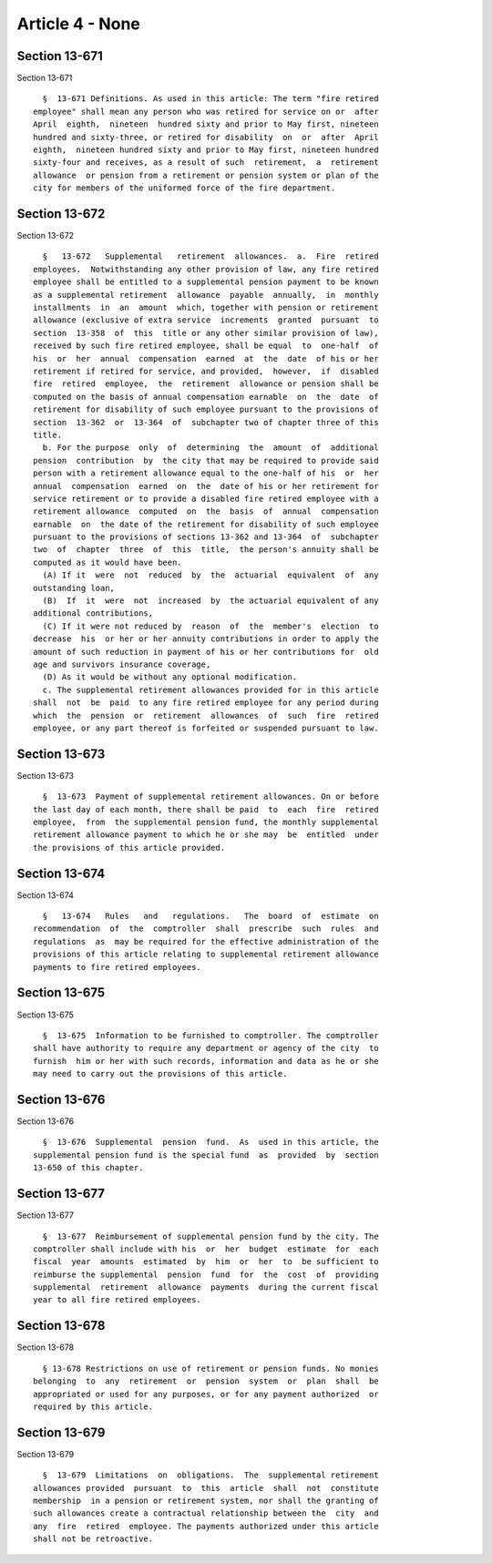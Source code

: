 Article 4 - None
================

Section 13-671
--------------

Section 13-671 ::    
        
     
        §  13-671 Definitions. As used in this article: The term "fire retired
      employee" shall mean any person who was retired for service on or  after
      April  eighth,  nineteen  hundred sixty and prior to May first, nineteen
      hundred and sixty-three, or retired for disability  on  or  after  April
      eighth,  nineteen hundred sixty and prior to May first, nineteen hundred
      sixty-four and receives, as a result of such  retirement,  a  retirement
      allowance  or pension from a retirement or pension system or plan of the
      city for members of the uniformed force of the fire department.
    
    
    
    
    
    
    

Section 13-672
--------------

Section 13-672 ::    
        
     
        §   13-672   Supplemental   retirement  allowances.  a.  Fire  retired
      employees.  Notwithstanding any other provision of law, any fire retired
      employee shall be entitled to a supplemental pension payment to be known
      as a supplemental retirement  allowance  payable  annually,  in  monthly
      installments  in  an  amount  which, together with pension or retirement
      allowance (exclusive of extra service  increments  granted  pursuant  to
      section  13-358  of  this  title or any other similar provision of law),
      received by such fire retired employee, shall be equal  to  one-half  of
      his  or  her  annual  compensation  earned  at  the  date  of his or her
      retirement if retired for service, and provided,  however,  if  disabled
      fire  retired  employee,  the  retirement  allowance or pension shall be
      computed on the basis of annual compensation earnable  on  the  date  of
      retirement for disability of such employee pursuant to the provisions of
      section  13-362  or  13-364  of  subchapter two of chapter three of this
      title.
        b. For the purpose  only  of  determining  the  amount  of  additional
      pension  contribution  by  the city that may be required to provide said
      person with a retirement allowance equal to the one-half of his  or  her
      annual  compensation  earned  on  the  date of his or her retirement for
      service retirement or to provide a disabled fire retired employee with a
      retirement allowance  computed  on  the  basis  of  annual  compensation
      earnable  on  the date of the retirement for disability of such employee
      pursuant to the provisions of sections 13-362 and 13-364  of  subchapter
      two  of  chapter  three  of  this  title,  the person's annuity shall be
      computed as it would have been.
        (A) If it  were  not  reduced  by  the  actuarial  equivalent  of  any
      outstanding loan,
        (B)  If  it  were  not  increased  by  the actuarial equivalent of any
      additional contributions,
        (C) If it were not reduced by  reason  of  the  member's  election  to
      decrease  his  or her or her annuity contributions in order to apply the
      amount of such reduction in payment of his or her contributions for  old
      age and survivors insurance coverage,
        (D) As it would be without any optional modification.
        c. The supplemental retirement allowances provided for in this article
      shall  not  be  paid  to any fire retired employee for any period during
      which  the  pension  or  retirement  allowances  of  such  fire  retired
      employee, or any part thereof is forfeited or suspended pursuant to law.
    
    
    
    
    
    
    

Section 13-673
--------------

Section 13-673 ::    
        
     
        §  13-673  Payment of supplemental retirement allowances. On or before
      the last day of each month, there shall be paid  to  each  fire  retired
      employee,  from  the supplemental pension fund, the monthly supplemental
      retirement allowance payment to which he or she may  be  entitled  under
      the provisions of this article provided.
    
    
    
    
    
    
    

Section 13-674
--------------

Section 13-674 ::    
        
     
        §   13-674   Rules   and   regulations.   The  board  of  estimate  on
      recommendation  of  the  comptroller  shall  prescribe  such  rules  and
      regulations  as  may be required for the effective administration of the
      provisions of this article relating to supplemental retirement allowance
      payments to fire retired employees.
    
    
    
    
    
    
    

Section 13-675
--------------

Section 13-675 ::    
        
     
        §  13-675  Information to be furnished to comptroller. The comptroller
      shall have authority to require any department or agency of the city  to
      furnish  him or her with such records, information and data as he or she
      may need to carry out the provisions of this article.
    
    
    
    
    
    
    

Section 13-676
--------------

Section 13-676 ::    
        
     
        §  13-676  Supplemental  pension  fund.  As  used in this article, the
      supplemental pension fund is the special fund  as  provided  by  section
      13-650 of this chapter.
    
    
    
    
    
    
    

Section 13-677
--------------

Section 13-677 ::    
        
     
        §  13-677  Reimbursement of supplemental pension fund by the city. The
      comptroller shall include with his  or  her  budget  estimate  for  each
      fiscal  year  amounts  estimated  by  him  or  her  to  be sufficient to
      reimburse the supplemental  pension  fund  for  the  cost  of  providing
      supplemental  retirement  allowance  payments  during the current fiscal
      year to all fire retired employees.
    
    
    
    
    
    
    

Section 13-678
--------------

Section 13-678 ::    
        
     
        § 13-678 Restrictions on use of retirement or pension funds. No monies
      belonging  to  any  retirement  or  pension  system  or  plan  shall  be
      appropriated or used for any purposes, or for any payment authorized  or
      required by this article.
    
    
    
    
    
    
    

Section 13-679
--------------

Section 13-679 ::    
        
     
        §  13-679  Limitations  on  obligations.  The  supplemental retirement
      allowances provided  pursuant  to  this  article  shall  not  constitute
      membership  in a pension or retirement system, nor shall the granting of
      such allowances create a contractual relationship between the  city  and
      any  fire  retired  employee. The payments authorized under this article
      shall not be retroactive.
    
    
    
    
    
    
    

